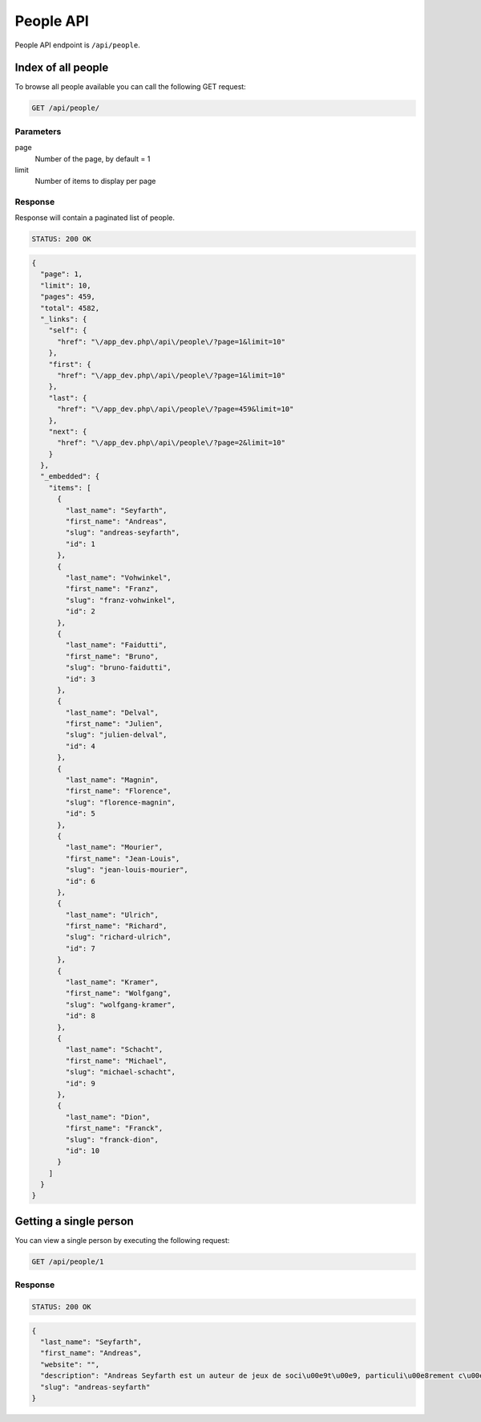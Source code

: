 People API
============

People API endpoint is ``/api/people``.

Index of all people
---------------------

To browse all people available you can call the following GET request:

.. code-block:: text

    GET /api/people/

Parameters
~~~~~~~~~~

page
    Number of the page, by default = 1
limit
    Number of items to display per page

Response
~~~~~~~~

Response will contain a paginated list of people.

.. code-block:: text

    STATUS: 200 OK

.. code-block:: json

    {
      "page": 1,
      "limit": 10,
      "pages": 459,
      "total": 4582,
      "_links": {
        "self": {
          "href": "\/app_dev.php\/api\/people\/?page=1&limit=10"
        },
        "first": {
          "href": "\/app_dev.php\/api\/people\/?page=1&limit=10"
        },
        "last": {
          "href": "\/app_dev.php\/api\/people\/?page=459&limit=10"
        },
        "next": {
          "href": "\/app_dev.php\/api\/people\/?page=2&limit=10"
        }
      },
      "_embedded": {
        "items": [
          {
            "last_name": "Seyfarth",
            "first_name": "Andreas",
            "slug": "andreas-seyfarth",
            "id": 1
          },
          {
            "last_name": "Vohwinkel",
            "first_name": "Franz",
            "slug": "franz-vohwinkel",
            "id": 2
          },
          {
            "last_name": "Faidutti",
            "first_name": "Bruno",
            "slug": "bruno-faidutti",
            "id": 3
          },
          {
            "last_name": "Delval",
            "first_name": "Julien",
            "slug": "julien-delval",
            "id": 4
          },
          {
            "last_name": "Magnin",
            "first_name": "Florence",
            "slug": "florence-magnin",
            "id": 5
          },
          {
            "last_name": "Mourier",
            "first_name": "Jean-Louis",
            "slug": "jean-louis-mourier",
            "id": 6
          },
          {
            "last_name": "Ulrich",
            "first_name": "Richard",
            "slug": "richard-ulrich",
            "id": 7
          },
          {
            "last_name": "Kramer",
            "first_name": "Wolfgang",
            "slug": "wolfgang-kramer",
            "id": 8
          },
          {
            "last_name": "Schacht",
            "first_name": "Michael",
            "slug": "michael-schacht",
            "id": 9
          },
          {
            "last_name": "Dion",
            "first_name": "Franck",
            "slug": "franck-dion",
            "id": 10
          }
        ]
      }
    }

Getting a single person
------------------------

You can view a single person by executing the following request:

.. code-block:: text

    GET /api/people/1

Response
~~~~~~~~

.. code-block:: text

    STATUS: 200 OK

.. code-block:: json

    {
      "last_name": "Seyfarth",
      "first_name": "Andreas",
      "website": "",
      "description": "Andreas Seyfarth est un auteur de jeux de soci\u00e9t\u00e9, particuli\u00e8rement c\u00e9l\u00e8bre pour avoir cr\u00e9\u00e9 Puerto Rico, consid\u00e9r\u00e9 par les sp\u00e9cialistes comme l'un des meilleurs jeux de soci\u00e9t\u00e9 modernes et r\u00e9compens\u00e9 en 2002 par le premier prix du Deutscher Spiele Preis. \r\n\r\nUn autre de ses jeux, Manhattan, avait d\u00e9j\u00e0 \u00e9t\u00e9 r\u00e9compens\u00e9 par le prestigieux Spiel des Jahres (jeu de l'ann\u00e9e allemand) en 1994. \r\n\r\nEn juillet 2006, c'est le Prix du jeu de l'ann\u00e9e allemand qui r\u00e9compense son nouveau jeu L'Aventure postale, co-r\u00e9alis\u00e9 avec Karen Seyfarth.\r\n\r\n(provenant de wikipedia.fr)",
      "slug": "andreas-seyfarth"
    }
